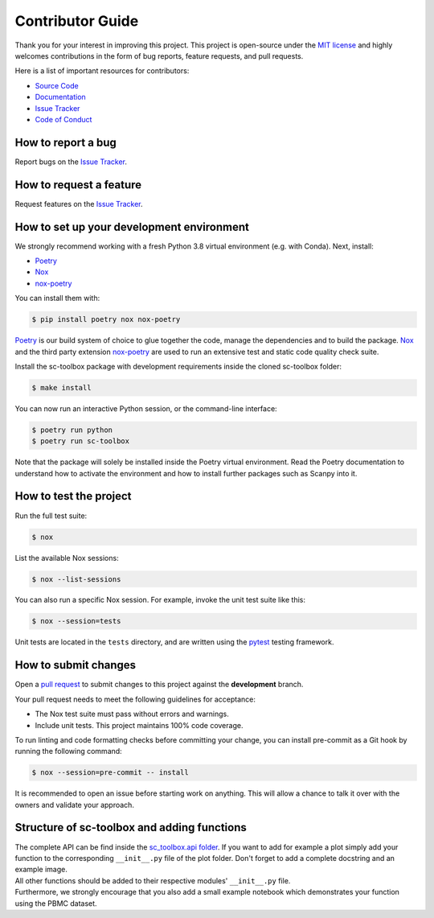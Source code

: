 Contributor Guide
=================

Thank you for your interest in improving this project.
This project is open-source under the `MIT license`_ and
highly welcomes contributions in the form of bug reports, feature requests, and pull requests.

Here is a list of important resources for contributors:

- `Source Code`_
- `Documentation`_
- `Issue Tracker`_
- `Code of Conduct`_

.. _MIT license: https://opensource.org/licenses/MIT
.. _Source Code: https://github.com/schillerlab/sc-toolbox
.. _Documentation: https://sc-toolbox.readthedocs.io/
.. _Issue Tracker: https://github.com/schillerlab/sc-toolbox/issues

How to report a bug
-------------------

Report bugs on the `Issue Tracker`_.


How to request a feature
------------------------

Request features on the `Issue Tracker`_.


How to set up your development environment
------------------------------------------

We strongly recommend working with a fresh Python 3.8 virtual environment (e.g. with Conda).
Next, install:

- Poetry_
- Nox_
- nox-poetry_

You can install them with:

.. code:: console

    $ pip install poetry nox nox-poetry

Poetry_ is our build system of choice to glue together the code, manage the dependencies and to build the package.
Nox_ and the third party extension nox-poetry_ are used to run an extensive test and static code quality check suite.

Install the sc-toolbox package with development requirements inside the cloned sc-toolbox folder:

.. code:: console

   $ make install

You can now run an interactive Python session, or the command-line interface:

.. code:: console

   $ poetry run python
   $ poetry run sc-toolbox

Note that the package will solely be installed inside the Poetry virtual environment.
Read the Poetry documentation to understand how to activate the environment and how to install further packages such as Scanpy into it.

.. _Poetry: https://python-poetry.org/
.. _Nox: https://nox.thea.codes/
.. _nox-poetry: https://nox-poetry.readthedocs.io/


How to test the project
-----------------------

Run the full test suite:

.. code:: console

   $ nox

List the available Nox sessions:

.. code:: console

   $ nox --list-sessions

You can also run a specific Nox session.
For example, invoke the unit test suite like this:

.. code:: console

   $ nox --session=tests

Unit tests are located in the ``tests`` directory,
and are written using the pytest_ testing framework.

.. _pytest: https://pytest.readthedocs.io/


How to submit changes
---------------------

Open a `pull request`_ to submit changes to this project against the **development** branch.

Your pull request needs to meet the following guidelines for acceptance:

- The Nox test suite must pass without errors and warnings.
- Include unit tests. This project maintains 100% code coverage.

To run linting and code formatting checks before committing your change, you can install pre-commit as a Git hook by running the following command:

.. code:: console

   $ nox --session=pre-commit -- install

It is recommended to open an issue before starting work on anything.
This will allow a chance to talk it over with the owners and validate your approach.

.. _pull request: https://github.com/schillerlab/sc-toolbox/pulls
.. _Code of Conduct: CODE_OF_CONDUCT.rst


Structure of sc-toolbox and adding functions
---------------------------------------------

| The complete API can be find inside the `sc_toolbox.api folder`_.
  If you want to add for example a plot simply add your function to the corresponding ``__init__.py`` file of the plot folder.
  Don't forget to add a complete docstring and an example image.
| All other functions should be added to their respective modules' ``__init__.py`` file.
| Furthermore, we strongly encourage that you also add a small example notebook which demonstrates your function using the PBMC dataset.

.. _sc_toolbox.api folder: https://github.com/schillerlab/sc-toolbox/tree/master/sc_toolbox/api
